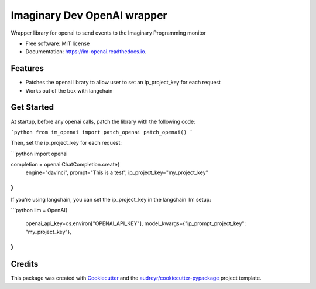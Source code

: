 ============================
Imaginary Dev OpenAI wrapper
============================


.. image:: https://img.shields.io/pypi/v/im_openai.svg
        :target: https://pypi.python.org/pypi/im_openai

.. image:: https://img.shields.io/travis/alecf/im_openai.svg
        :target: https://travis-ci.com/alecf/im_openai

.. image:: https://readthedocs.org/projects/im-openai/badge/?version=latest
        :target: https://im-openai.readthedocs.io/en/latest/?version=latest
        :alt: Documentation Status




Wrapper library for openai to send events to the Imaginary Programming monitor


* Free software: MIT license
* Documentation: https://im-openai.readthedocs.io.


Features
--------

* Patches the openai library to allow user to set an ip_project_key for each request
* Works out of the box with langchain

Get Started
-----------

At startup, before any openai calls, patch the library with the following code:

```python
from im_openai import patch_openai
patch_openai()
```

Then, set the ip_project_key for each request:

```python
import openai

completion = openai.ChatCompletion.create(
    engine="davinci",
    prompt="This is a test",
    ip_project_key="my_project_key"
)
```

If you're using langchain, you can set the ip_project_key in the langchain llm setup:

```python
llm = OpenAI(
    openai_api_key=os.environ["OPENAI_API_KEY"],
    model_kwargs={"ip_prompt_project_key": "my_project_key"},
)
```

Credits
-------

This package was created with Cookiecutter_ and the `audreyr/cookiecutter-pypackage`_ project template.

.. _Cookiecutter: https://github.com/audreyr/cookiecutter
.. _`audreyr/cookiecutter-pypackage`: https://github.com/audreyr/cookiecutter-pypackage
